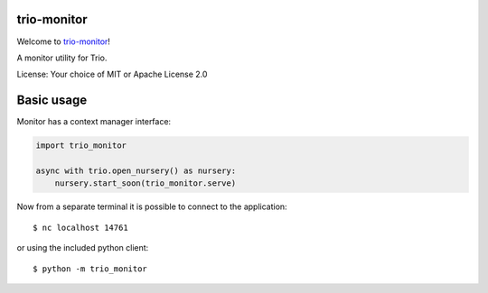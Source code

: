 trio-monitor
============

Welcome to `trio-monitor <https://github.com/python-trio/trio-monitor.git>`__!

A monitor utility for Trio.

License: Your choice of MIT or Apache License 2.0


Basic usage
===========

Monitor has a context manager interface:

.. code:: python

    import trio_monitor

    async with trio.open_nursery() as nursery:
        nursery.start_soon(trio_monitor.serve)

Now from a separate terminal it is possible to connect to the application::

    $ nc localhost 14761

or using the included python client::

    $ python -m trio_monitor
